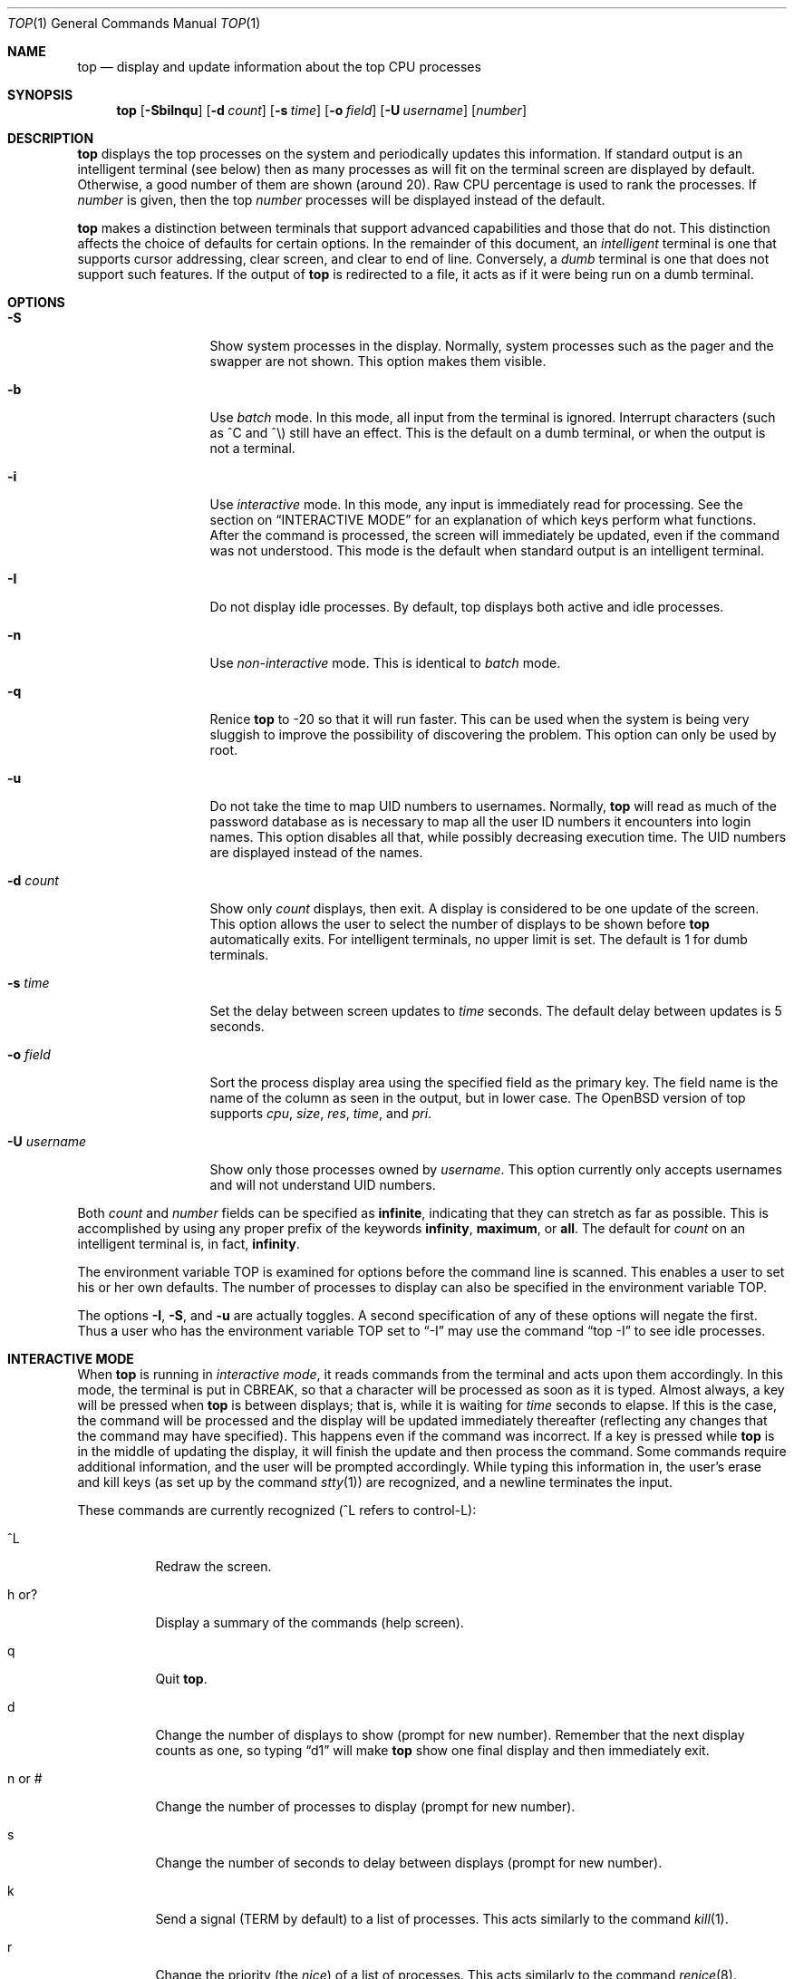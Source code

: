 .\"	$OpenBSD: top.1,v 1.8 1999/03/22 23:41:56 pjanzen Exp $
.\"
.\" Copyright (c) 1997, Jason Downs.  All rights reserved.
.\"
.\" Redistribution and use in source and binary forms, with or without
.\" modification, are permitted provided that the following conditions
.\" are met:
.\" 1. Redistributions of source code must retain the above copyright
.\"    notice, this list of conditions and the following disclaimer.
.\" 2. Redistributions in binary form must reproduce the above copyright
.\"    notice, this list of conditions and the following disclaimer in the
.\"    documentation and/or other materials provided with the distribution.
.\" 3. All advertising materials mentioning features or use of this software
.\"    must display the following acknowledgement:
.\"      This product includes software developed by Jason Downs for the
.\"      OpenBSD system.
.\" 4. Neither the name(s) of the author(s) nor the name OpenBSD
.\"    may be used to endorse or promote products derived from this software
.\"    without specific prior written permission.
.\"
.\" THIS SOFTWARE IS PROVIDED BY THE AUTHOR(S) ``AS IS'' AND ANY EXPRESS
.\" OR IMPLIED WARRANTIES, INCLUDING, BUT NOT LIMITED TO, THE IMPLIED
.\" WARRANTIES OF MERCHANTABILITY AND FITNESS FOR A PARTICULAR PURPOSE ARE
.\" DISCLAIMED.  IN NO EVENT SHALL THE AUTHOR(S) BE LIABLE FOR ANY DIRECT,
.\" INDIRECT, INCIDENTAL, SPECIAL, EXEMPLARY, OR CONSEQUENTIAL DAMAGES
.\" (INCLUDING, BUT NOT LIMITED TO, PROCUREMENT OF SUBSTITUTE GOODS OR
.\" SERVICES; LOSS OF USE, DATA, OR PROFITS; OR BUSINESS INTERRUPTION) HOWEVER
.\" CAUSED AND ON ANY THEORY OF LIABILITY, WHETHER IN CONTRACT, STRICT
.\" LIABILITY, OR TORT (INCLUDING NEGLIGENCE OR OTHERWISE) ARISING IN ANY WAY
.\" OUT OF THE USE OF THIS SOFTWARE, EVEN IF ADVISED OF THE POSSIBILITY OF
.\" SUCH DAMAGE.
.\"
.Dd August 14, 1997
.Dt TOP 1
.Os OpenBSD
.Sh NAME
.Nm top
.Nd display and update information about the top CPU processes
.Sh SYNOPSIS
.Nm top
.Op Fl SbiInqu
.Op Fl d Ar count
.Op Fl s Ar time
.Op Fl o Ar field
.Op Fl U Ar username
.Op Ar number
.Sh DESCRIPTION
.Nm
displays the top processes on the system and periodically updates this
information.  If standard output is an intelligent terminal (see below) then
as many processes as will fit on the terminal screen are displayed
by default.  Otherwise, a good number of them are shown (around 20).
Raw CPU percentage is used to rank the processes.  If
.Ar number
is given, then the top
.Ar number
processes will be displayed instead of the default.
.Pp
.Nm
makes a distinction between terminals that support advanced capabilities
and those that do not.  This
distinction affects the choice of defaults for certain options.  In the
remainder of this document, an 
.Em intelligent
terminal is one that supports cursor addressing, clear screen, and clear
to end of line.  Conversely, a 
.Em dumb
terminal is one that does not support such features.  If the output of
.Nm
is redirected to a file, it acts as if it were being run on a dumb
terminal.
.Sh OPTIONS
.Bl -tag -width XxXXXXXXXXX
.It Fl S
Show system processes in the display.  Normally, system processes such as
the pager and the swapper are not shown.  This option makes them visible.
.It Fl b
Use
.Em batch
mode.  In this mode, all input from the terminal is
ignored.  Interrupt characters (such as ^C and ^\e) still have an effect.
This is the default on a dumb terminal, or when the output is not a terminal.
.It Fl i
Use
.Em interactive
mode.  In this mode, any input is immediately read for processing.  See the
section on
.Sx INTERACTIVE MODE
for an explanation of which keys perform what functions.  After the command
is processed, the screen will immediately be updated, even if the command was
not understood.  This mode is the default when standard output is an
intelligent terminal.
.It Fl I
Do not display idle processes.
By default, top displays both active and idle processes.
.It Fl n
Use 
.Em non-interactive
mode.  This is identical to
.Em batch
mode.
.It Fl q
Renice
.Nm
to -20 so that it will run faster.  This can be used when the system is
being very sluggish to improve the possibility of discovering the problem.
This option can only be used by root.
.It Fl u
Do not take the time to map UID numbers to usernames.  Normally,
.Nm
will read as much of the password database as is necessary to map
all the user ID numbers it encounters into login names.  This option
disables all that, while possibly decreasing execution time.  The UID
numbers are displayed instead of the names.
.It Fl d Ar count
Show only
.Ar count
displays, then exit.  A display is considered to be one update of the
screen.  This option allows the user to select the number of displays
to be shown before
.Nm
automatically exits.  For intelligent terminals, no upper limit
is set.  The default is 1 for dumb terminals.
.It Fl s Ar time
Set the delay between screen updates to
.Ar time
seconds.  The default delay between updates is 5 seconds.
.It Fl o Ar field
Sort the process display area using the specified field as the primary
key.  The field name is the name of the column as seen in the output,
but in lower case.  The
.Ox
version of top supports
.Ar cpu ,
.Ar size ,
.Ar res ,
.Ar time ,
and
.Ar pri .
.It Fl U Ar username
Show only those processes owned by
.Ar username .
This option currently only accepts usernames and will not understand
UID numbers.
.El
.Pp
Both
.Ar count
and
.Ar number
fields can be specified as
.Li infinite ,
indicating that they can stretch as far as possible.  This is accomplished
by using any proper prefix of the keywords
.Li infinity ,
.Li maximum ,
or
.Li all .
The default for
.Ar count
on an intelligent terminal is, in fact,
.Li infinity .
.Pp
The environment variable
.Ev TOP
is examined for options before the command line is scanned.  This enables
a user to set his or her own defaults.  The number of processes to display
can also be specified in the environment variable
.Ev TOP .
.Pp
The options
.Fl I ,
.Fl S ,
and
.Fl u
are actually toggles.  A second specification of any of these options
will negate the first.  Thus a user who has the environment variable
.Ev TOP
set to 
.Dq -I
may use the command 
.Dq top -I
to see idle processes.
.Sh INTERACTIVE MODE
When
.Nm
is running in
.Em interactive mode ,
it reads commands from the terminal and acts upon them accordingly.  In this
mode, the terminal is put in
.Dv CBREAK ,
so that a character will be processed as soon as it is typed.  Almost always,
a key will be pressed when
.Nm
is between displays; that is, while it is waiting for
.Ar time
seconds to elapse.  If this is the case, the command will be
processed and the display will be updated immediately thereafter
(reflecting any changes that the command may have specified).  This
happens even if the command was incorrect.  If a key is pressed while 
.Nm
is in the middle of updating the display, it will finish the update and
then process the command.  Some commands require additional information,
and the user will be prompted accordingly.  While typing this information
in, the user's erase and kill keys (as set up by the command
.Xr stty 1 )
are recognized, and a newline terminates the input.
.Pp
These commands are currently recognized (^L refers to control-L):
.Bl -tag -width XxXXXX
.It ^L
Redraw the screen.
.It h or ?
Display a summary of the commands (help screen).
.It q
Quit
.Nm top .
.It d
Change the number of displays to show (prompt for new number).
Remember that the next display counts as one, so typing
.Dq d1
will make
.Nm
show one final display and then immediately exit.
.It n or #
Change the number of processes to display (prompt for new number).
.It s
Change the number of seconds to delay between displays
(prompt for new number).
.It k
Send a signal
.Ns ( Dv TERM
by default) to a list of processes.  This acts similarly to the command
.Xr kill 1 .
.It r
Change the priority (the
.Em nice )
of a list of processes.  This acts similarly to the command
.Xr renice 8 .
.It u
Display only processes owned by a specific username (prompt for username).
If the username specified is simply
.Dq + ,
then processes belonging to all users will be displayed.
.It e
Display a list of system errors (if any) generated by the last
.Li kill
or
.Li renice
command.
.It i or I
Toggle the display of idle processes.
.El
.Sh THE DISPLAY
.\" The actual display varies depending on the specific variant of Unix
.\" that the machine is running.  This description may not exactly match
.\" what is seen by top running on this particular machine.  Differences
.\" are listed at the end of this manual entry.
.\" .Pp
The top few lines of the display show general information
about the state of the system, including
the last process ID assigned to a process,
.\" (on most systems),
the three load averages,
the current time,
the number of existing processes,
the number of processes in each state
(sleeping, running, starting, zombies, and stopped),
and a percentage of time spent in each of the processor states
(user, nice, system, and idle).
It also includes information about physial and virtual memory allocation.
.Pp
The remainder of the screen displays information about individual
processes.  This display is similar in spirit to
.Xr ps 1
but it is not exactly the same.  PID is the process ID, USERNAME is the name
of the process's owner (if
.Fl u
is specified, a UID column will be substituted for USERNAME),
PRI is the current priority of the process,
NICE is the nice amount (in the range -20 to 20),
SIZE is the total size of the process (text, data, and stack),
RES is the current amount of resident memory (both SIZE and RES are
given in kilobytes),
STATE is the current state (one of
.Li sleep ,
.Li WAIT ,
.Li run ,
.Li idl ,
.Li zomb ,
or
.Li stop ) ,
TIME is the number of system and user CPU seconds that the process has used,
WCPU, when displayed, is the weighted CPU percentage (this is the same
value that
.Xr ps 1
displays as CPU),
CPU is the raw percentage and is the field that is sorted to determine
the order of the processes, and
COMMAND is the name of the command that the process is currently running
(if the process is swapped out, this column is marked
.Li <swapped> ) .
.Sh NOTES
The
.Em ABANDONED
state (known in the kernel as
.Em SWAIT Ns )
was abandoned, thus the name.  A process should never end up in this state.
.Sh AUTHOR
William LeFebvre, EECS Department, Northwestern University
.Sh ENVIRONMENT
.Bl -tag -width XxXXXX
.It Ev TOP
User-configurable defaults for options.
.El
.Sh FILES
.Bl -tag -width XxXXXXXXX -compact
.It Pa /dev/kmem
kernel memory
.It Pa /dev/mem
physical memory
.It Pa /bsd
kernel image
.Sh BUGS
Don't shoot me, but the default for
.Fl I
has changed once again.  So many people were confused by the fact that
.Nm
wasn't showing them all the processes that I have decided to make the
default behavior show idle processes, just like it did in version 2.
But to appease folks who can't stand that behavior, I have added the
ability to set
.Li default
options in the environment variable
.Ev TOP
(see the
.Sx OPTIONS
section).  Those who want the behavior that version 3.0 had need only set
the environment variable
.Ev TOP
to
.Li -I .
.Pp
The command name for swapped processes should be tracked down, but this
would make the program run slower.
.Pp
As with
.Xr ps 1 ,
things can change while
.Nm
is collecting information for an update.  The picture it gives is only a
close approximation to reality.
.Sh SEE ALSO
.Xr kill 1 ,
.Xr ps 1 ,
.Xr stty 1 ,
.Xr mem 4 ,
.Xr renice 8 ,
.Xr systat 1
